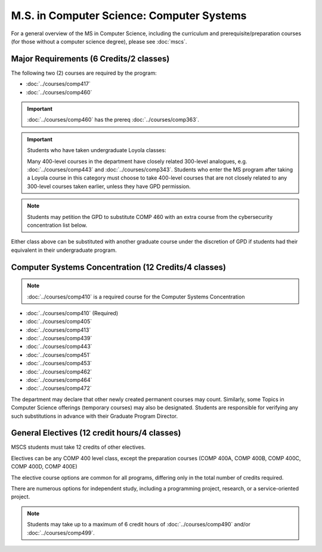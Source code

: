 .. index::
    Graduate Track
    M.S. in Computer Science
    Computer Systems

##########################################
M.S. in Computer Science: Computer Systems
##########################################

For a general overview of the MS in Computer Science, including the curriculum and prerequisite/preparation courses (for those without a computer science degree), please see :doc:`mscs`.

****************************************
Major Requirements (6 Credits/2 classes)
****************************************

The following two (2) courses are required by the program:

* :doc:`../courses/comp417`
* :doc:`../courses/comp460`

.. important::

    :doc:`../courses/comp460` has the prereq :doc:`../courses/comp363`.

.. important::

  Students who have taken undergraduate Loyola classes:

  Many 400-level courses in the department have closely related 300-level analogues, e.g. :doc:`../courses/comp443` and :doc:`../courses/comp343`. Students who enter the MS program after taking a Loyola course in this category must choose to take 400-level courses that are not closely related to any 300-level courses taken earlier, unless they have GPD permission.

.. note::

    Students may petition the GPD to substitute COMP 460 with an extra course from the cybersecurity concentration list below.

Either class above can be substituted with another graduate course under the discretion of GPD if students had their equivalent in their undergraduate program.

*****************************************************
Computer Systems Concentration (12 Credits/4 classes)
*****************************************************

.. note::

  :doc:`../courses/comp410` is a required course for the Computer Systems Concentration

* :doc:`../courses/comp410` (Required)
* :doc:`../courses/comp405`
* :doc:`../courses/comp413`
* :doc:`../courses/comp439`
* :doc:`../courses/comp443`
* :doc:`../courses/comp451`
* :doc:`../courses/comp453`
* :doc:`../courses/comp462`
* :doc:`../courses/comp464`
* :doc:`../courses/comp472`

The department may declare that other newly created permanent courses may count. Similarly, some Topics in Computer Science offerings (temporary courses) may also be designated. Students are responsible for verifying any such substitutions in advance with their Graduate Program Director.

*********************************************
General Electives (12 credit hours/4 classes)
*********************************************

MSCS students must take 12 credits of other electives.

Electives can be any COMP 400 level class, except the preparation courses (COMP 400A, COMP 400B, COMP 400C, COMP 400D, COMP 400E)

The elective course options are common for all programs, differing only in the total number of credits required.

There are numerous options for independent study, including a programming project, research, or a service-oriented project.

.. note::

  Students may take up to a maximum of 6 credit hours of :doc:`../courses/comp490` and/or :doc:`../courses/comp499`.
